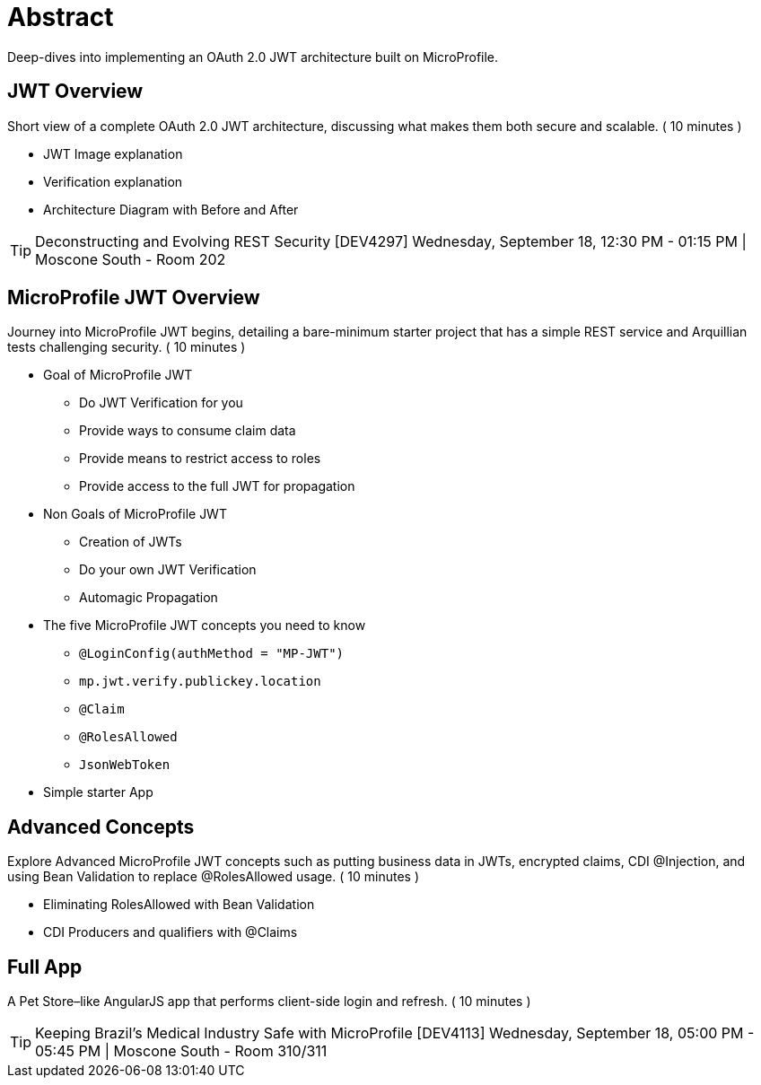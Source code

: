 = Abstract

Deep-dives into implementing an OAuth 2.0 JWT architecture built on MicroProfile.

== JWT Overview

Short view of a complete OAuth 2.0 JWT architecture, discussing what makes them both secure and scalable.
( 10 minutes )

- JWT Image explanation
- Verification explanation
- Architecture Diagram with Before and After   

TIP: Deconstructing and Evolving REST Security [DEV4297]
Wednesday, September 18, 12:30 PM - 01:15 PM | Moscone South - Room 202

== MicroProfile JWT Overview

Journey into MicroProfile JWT begins, detailing a bare-minimum starter project that has a simple REST service and Arquillian tests challenging security.
 ( 10 minutes )

* Goal of MicroProfile JWT
** Do JWT Verification for you
** Provide ways to consume claim data
** Provide means to restrict access to roles
** Provide access to the full JWT for propagation
* Non Goals of MicroProfile JWT
** Creation of JWTs
** Do your own JWT Verification
** Automagic Propagation
* The five MicroProfile JWT concepts you need to know
** `@LoginConfig(authMethod = "MP-JWT")`
** `mp.jwt.verify.publickey.location`
** `@Claim`
** `@RolesAllowed`
** `JsonWebToken`
* Simple starter App

== Advanced Concepts

Explore Advanced MicroProfile JWT concepts such as  putting business data in JWTs, encrypted claims, CDI @Injection, and using Bean Validation to replace @RolesAllowed usage.
( 10 minutes )

- Eliminating RolesAllowed with Bean Validation
- CDI Producers and qualifiers with @Claims

== Full App

A Pet Store–like AngularJS app that performs client-side login and refresh.
( 10 minutes )

TIP: Keeping Brazil’s Medical Industry Safe with MicroProfile [DEV4113]
Wednesday, September 18, 05:00 PM - 05:45 PM | Moscone South - Room 310/311
